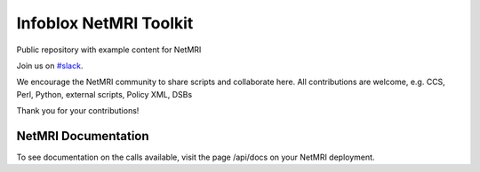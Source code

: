 ===============================
Infoblox NetMRI Toolkit
===============================
Public repository with example content for NetMRI

Join us on `#slack
<https://join.slack.com/t/infobloxnetmri/shared_invite/enQtNTkxOTQ5ODQ1ODQ2LTUyZWRmYTM0MGJkM2JmYTRmM2Q5NzVkN2MzZjEwMjY0NGY0YTU2MjA1ZDk0NWRhYzFmMWJmODU0YWQxOTI0MWM/>`_.

We encourage the NetMRI community to share scripts and collaborate here.  
All contributions are welcome, e.g. CCS, Perl, Python, external scripts, Policy XML, DSBs

Thank you for your contributions!

NetMRI Documentation
--------------------

To see documentation on the calls available, visit the page /api/docs on
your NetMRI deployment.
